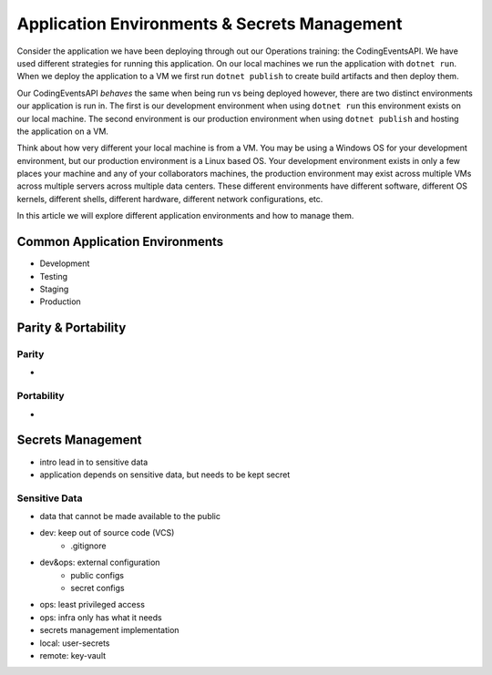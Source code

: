 =============================================
Application Environments & Secrets Management
=============================================

Consider the application we have been deploying through out our Operations training: the CodingEventsAPI. We have used different strategies for running this application. On our local machines we run the application with ``dotnet run``. When we deploy the application to a VM we first run ``dotnet publish`` to create build artifacts and then deploy them.

Our CodingEventsAPI *behaves* the same when being run vs being deployed however, there are two distinct environments our application is run in. The first is our development environment when using ``dotnet run`` this environment exists on our local machine. The second environment is our production environment when using ``dotnet publish`` and hosting the application on a VM.

Think about how very different your local machine is from a VM. You may be using a Windows OS for your development environment, but our production environment is a Linux based OS. Your development environment exists in only a few places your machine and any of your collaborators machines, the production environment may exist across multiple VMs across multiple servers across multiple data centers. These different environments have different software, different OS kernels, different shells, different hardware, different network configurations, etc.

In this article we will explore different application environments and how to manage them.

Common Application Environments
===============================

- Development
- Testing
- Staging
- Production

Parity & Portability
====================

Parity
------

- 

Portability
-----------

- 

Secrets Management
==================

- intro lead in to sensitive data
- application depends on sensitive data, but needs to be kept secret

Sensitive Data
--------------

- data that cannot be made available to the public
- dev: keep out of source code (VCS)
    - .gitignore
- dev&ops: external configuration
    - public configs
    - secret configs
- ops: least privileged access
- ops: infra only has what it needs


- secrets management implementation
- local: user-secrets
- remote: key-vault